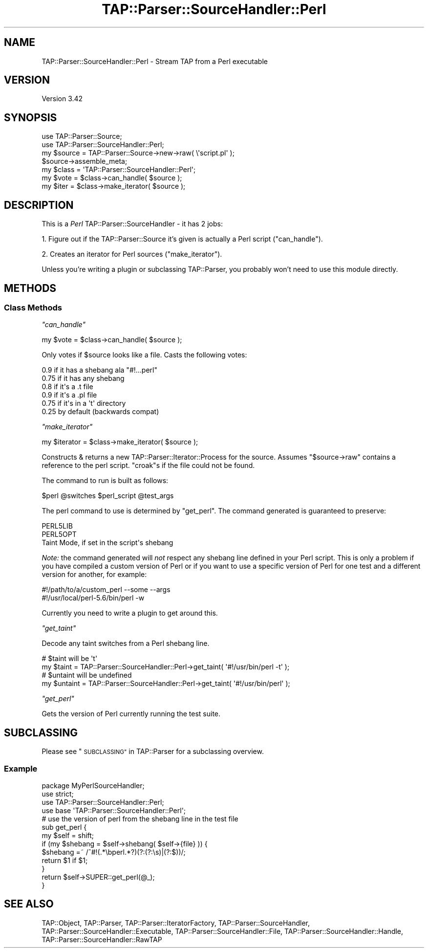 .\" Automatically generated by Pod::Man 2.27 (Pod::Simple 3.28)
.\"
.\" Standard preamble:
.\" ========================================================================
.de Sp \" Vertical space (when we can't use .PP)
.if t .sp .5v
.if n .sp
..
.de Vb \" Begin verbatim text
.ft CW
.nf
.ne \\$1
..
.de Ve \" End verbatim text
.ft R
.fi
..
.\" Set up some character translations and predefined strings.  \*(-- will
.\" give an unbreakable dash, \*(PI will give pi, \*(L" will give a left
.\" double quote, and \*(R" will give a right double quote.  \*(C+ will
.\" give a nicer C++.  Capital omega is used to do unbreakable dashes and
.\" therefore won't be available.  \*(C` and \*(C' expand to `' in nroff,
.\" nothing in troff, for use with C<>.
.tr \(*W-
.ds C+ C\v'-.1v'\h'-1p'\s-2+\h'-1p'+\s0\v'.1v'\h'-1p'
.ie n \{\
.    ds -- \(*W-
.    ds PI pi
.    if (\n(.H=4u)&(1m=24u) .ds -- \(*W\h'-12u'\(*W\h'-12u'-\" diablo 10 pitch
.    if (\n(.H=4u)&(1m=20u) .ds -- \(*W\h'-12u'\(*W\h'-8u'-\"  diablo 12 pitch
.    ds L" ""
.    ds R" ""
.    ds C` ""
.    ds C' ""
'br\}
.el\{\
.    ds -- \|\(em\|
.    ds PI \(*p
.    ds L" ``
.    ds R" ''
.    ds C`
.    ds C'
'br\}
.\"
.\" Escape single quotes in literal strings from groff's Unicode transform.
.ie \n(.g .ds Aq \(aq
.el       .ds Aq '
.\"
.\" If the F register is turned on, we'll generate index entries on stderr for
.\" titles (.TH), headers (.SH), subsections (.SS), items (.Ip), and index
.\" entries marked with X<> in POD.  Of course, you'll have to process the
.\" output yourself in some meaningful fashion.
.\"
.\" Avoid warning from groff about undefined register 'F'.
.de IX
..
.nr rF 0
.if \n(.g .if rF .nr rF 1
.if (\n(rF:(\n(.g==0)) \{
.    if \nF \{
.        de IX
.        tm Index:\\$1\t\\n%\t"\\$2"
..
.        if !\nF==2 \{
.            nr % 0
.            nr F 2
.        \}
.    \}
.\}
.rr rF
.\"
.\" Accent mark definitions (@(#)ms.acc 1.5 88/02/08 SMI; from UCB 4.2).
.\" Fear.  Run.  Save yourself.  No user-serviceable parts.
.    \" fudge factors for nroff and troff
.if n \{\
.    ds #H 0
.    ds #V .8m
.    ds #F .3m
.    ds #[ \f1
.    ds #] \fP
.\}
.if t \{\
.    ds #H ((1u-(\\\\n(.fu%2u))*.13m)
.    ds #V .6m
.    ds #F 0
.    ds #[ \&
.    ds #] \&
.\}
.    \" simple accents for nroff and troff
.if n \{\
.    ds ' \&
.    ds ` \&
.    ds ^ \&
.    ds , \&
.    ds ~ ~
.    ds /
.\}
.if t \{\
.    ds ' \\k:\h'-(\\n(.wu*8/10-\*(#H)'\'\h"|\\n:u"
.    ds ` \\k:\h'-(\\n(.wu*8/10-\*(#H)'\`\h'|\\n:u'
.    ds ^ \\k:\h'-(\\n(.wu*10/11-\*(#H)'^\h'|\\n:u'
.    ds , \\k:\h'-(\\n(.wu*8/10)',\h'|\\n:u'
.    ds ~ \\k:\h'-(\\n(.wu-\*(#H-.1m)'~\h'|\\n:u'
.    ds / \\k:\h'-(\\n(.wu*8/10-\*(#H)'\z\(sl\h'|\\n:u'
.\}
.    \" troff and (daisy-wheel) nroff accents
.ds : \\k:\h'-(\\n(.wu*8/10-\*(#H+.1m+\*(#F)'\v'-\*(#V'\z.\h'.2m+\*(#F'.\h'|\\n:u'\v'\*(#V'
.ds 8 \h'\*(#H'\(*b\h'-\*(#H'
.ds o \\k:\h'-(\\n(.wu+\w'\(de'u-\*(#H)/2u'\v'-.3n'\*(#[\z\(de\v'.3n'\h'|\\n:u'\*(#]
.ds d- \h'\*(#H'\(pd\h'-\w'~'u'\v'-.25m'\f2\(hy\fP\v'.25m'\h'-\*(#H'
.ds D- D\\k:\h'-\w'D'u'\v'-.11m'\z\(hy\v'.11m'\h'|\\n:u'
.ds th \*(#[\v'.3m'\s+1I\s-1\v'-.3m'\h'-(\w'I'u*2/3)'\s-1o\s+1\*(#]
.ds Th \*(#[\s+2I\s-2\h'-\w'I'u*3/5'\v'-.3m'o\v'.3m'\*(#]
.ds ae a\h'-(\w'a'u*4/10)'e
.ds Ae A\h'-(\w'A'u*4/10)'E
.    \" corrections for vroff
.if v .ds ~ \\k:\h'-(\\n(.wu*9/10-\*(#H)'\s-2\u~\d\s+2\h'|\\n:u'
.if v .ds ^ \\k:\h'-(\\n(.wu*10/11-\*(#H)'\v'-.4m'^\v'.4m'\h'|\\n:u'
.    \" for low resolution devices (crt and lpr)
.if \n(.H>23 .if \n(.V>19 \
\{\
.    ds : e
.    ds 8 ss
.    ds o a
.    ds d- d\h'-1'\(ga
.    ds D- D\h'-1'\(hy
.    ds th \o'bp'
.    ds Th \o'LP'
.    ds ae ae
.    ds Ae AE
.\}
.rm #[ #] #H #V #F C
.\" ========================================================================
.\"
.IX Title "TAP::Parser::SourceHandler::Perl 3"
.TH TAP::Parser::SourceHandler::Perl 3 "2018-03-19" "perl v5.18.4" "User Contributed Perl Documentation"
.\" For nroff, turn off justification.  Always turn off hyphenation; it makes
.\" way too many mistakes in technical documents.
.if n .ad l
.nh
.SH "NAME"
TAP::Parser::SourceHandler::Perl \- Stream TAP from a Perl executable
.SH "VERSION"
.IX Header "VERSION"
Version 3.42
.SH "SYNOPSIS"
.IX Header "SYNOPSIS"
.Vb 2
\&  use TAP::Parser::Source;
\&  use TAP::Parser::SourceHandler::Perl;
\&
\&  my $source = TAP::Parser::Source\->new\->raw( \e\*(Aqscript.pl\*(Aq );
\&  $source\->assemble_meta;
\&
\&  my $class = \*(AqTAP::Parser::SourceHandler::Perl\*(Aq;
\&  my $vote  = $class\->can_handle( $source );
\&  my $iter  = $class\->make_iterator( $source );
.Ve
.SH "DESCRIPTION"
.IX Header "DESCRIPTION"
This is a \fIPerl\fR TAP::Parser::SourceHandler \- it has 2 jobs:
.PP
1. Figure out if the TAP::Parser::Source it's given is actually a Perl
script (\*(L"can_handle\*(R").
.PP
2. Creates an iterator for Perl sources (\*(L"make_iterator\*(R").
.PP
Unless you're writing a plugin or subclassing TAP::Parser, you probably
won't need to use this module directly.
.SH "METHODS"
.IX Header "METHODS"
.SS "Class Methods"
.IX Subsection "Class Methods"
\fI\f(CI\*(C`can_handle\*(C'\fI\fR
.IX Subsection "can_handle"
.PP
.Vb 1
\&  my $vote = $class\->can_handle( $source );
.Ve
.PP
Only votes if \f(CW$source\fR looks like a file.  Casts the following votes:
.PP
.Vb 6
\&  0.9  if it has a shebang ala "#!...perl"
\&  0.75 if it has any shebang
\&  0.8  if it\*(Aqs a .t file
\&  0.9  if it\*(Aqs a .pl file
\&  0.75 if it\*(Aqs in a \*(Aqt\*(Aq directory
\&  0.25 by default (backwards compat)
.Ve
.PP
\fI\f(CI\*(C`make_iterator\*(C'\fI\fR
.IX Subsection "make_iterator"
.PP
.Vb 1
\&  my $iterator = $class\->make_iterator( $source );
.Ve
.PP
Constructs & returns a new TAP::Parser::Iterator::Process for the source.
Assumes \f(CW\*(C`$source\->raw\*(C'\fR contains a reference to the perl script.  \f(CW\*(C`croak\*(C'\fRs
if the file could not be found.
.PP
The command to run is built as follows:
.PP
.Vb 1
\&  $perl @switches $perl_script @test_args
.Ve
.PP
The perl command to use is determined by \*(L"get_perl\*(R".  The command generated
is guaranteed to preserve:
.PP
.Vb 3
\&  PERL5LIB
\&  PERL5OPT
\&  Taint Mode, if set in the script\*(Aqs shebang
.Ve
.PP
\&\fINote:\fR the command generated will \fInot\fR respect any shebang line defined in
your Perl script.  This is only a problem if you have compiled a custom version
of Perl or if you want to use a specific version of Perl for one test and a
different version for another, for example:
.PP
.Vb 2
\&  #!/path/to/a/custom_perl \-\-some \-\-args
\&  #!/usr/local/perl\-5.6/bin/perl \-w
.Ve
.PP
Currently you need to write a plugin to get around this.
.PP
\fI\f(CI\*(C`get_taint\*(C'\fI\fR
.IX Subsection "get_taint"
.PP
Decode any taint switches from a Perl shebang line.
.PP
.Vb 2
\&  # $taint will be \*(Aqt\*(Aq
\&  my $taint = TAP::Parser::SourceHandler::Perl\->get_taint( \*(Aq#!/usr/bin/perl \-t\*(Aq );
\&
\&  # $untaint will be undefined
\&  my $untaint = TAP::Parser::SourceHandler::Perl\->get_taint( \*(Aq#!/usr/bin/perl\*(Aq );
.Ve
.PP
\fI\f(CI\*(C`get_perl\*(C'\fI\fR
.IX Subsection "get_perl"
.PP
Gets the version of Perl currently running the test suite.
.SH "SUBCLASSING"
.IX Header "SUBCLASSING"
Please see \*(L"\s-1SUBCLASSING\*(R"\s0 in TAP::Parser for a subclassing overview.
.SS "Example"
.IX Subsection "Example"
.Vb 1
\&  package MyPerlSourceHandler;
\&
\&  use strict;
\&
\&  use TAP::Parser::SourceHandler::Perl;
\&
\&  use base \*(AqTAP::Parser::SourceHandler::Perl\*(Aq;
\&
\&  # use the version of perl from the shebang line in the test file
\&  sub get_perl {
\&      my $self = shift;
\&      if (my $shebang = $self\->shebang( $self\->{file} )) {
\&          $shebang =~ /^#!(.*\ebperl.*?)(?:(?:\es)|(?:$))/;
\&          return $1 if $1;
\&      }
\&      return $self\->SUPER::get_perl(@_);
\&  }
.Ve
.SH "SEE ALSO"
.IX Header "SEE ALSO"
TAP::Object,
TAP::Parser,
TAP::Parser::IteratorFactory,
TAP::Parser::SourceHandler,
TAP::Parser::SourceHandler::Executable,
TAP::Parser::SourceHandler::File,
TAP::Parser::SourceHandler::Handle,
TAP::Parser::SourceHandler::RawTAP
